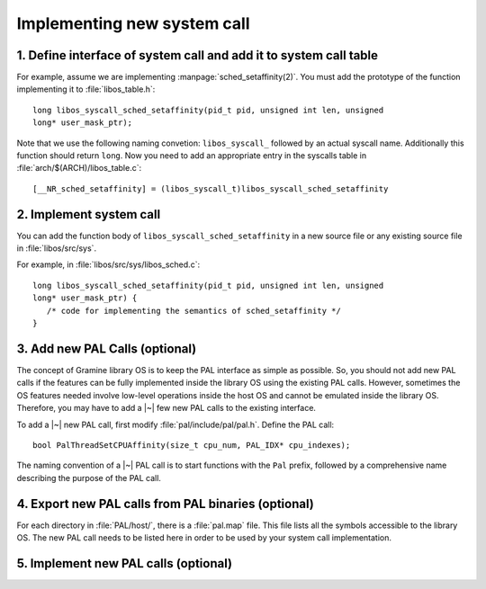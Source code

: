 Implementing new system call
============================

.. highlight:: c

1. Define interface of system call and add it to system call table
------------------------------------------------------------------

For example, assume we are implementing :manpage:`sched_setaffinity(2)`. You
must add the prototype of the function implementing it to
:file:`libos_table.h`::

   long libos_syscall_sched_setaffinity(pid_t pid, unsigned int len, unsigned
   long* user_mask_ptr);

Note that we use the following naming convetion: ``libos_syscall_`` followed by
an actual syscall name. Additionally this function should return ``long``.
Now you need to add an appropriate entry in the syscalls table in
:file:`arch/$(ARCH)/libos_table.c`::

    [__NR_sched_setaffinity] = (libos_syscall_t)libos_syscall_sched_setaffinity

2. Implement system call
------------------------

You can add the function body of ``libos_syscall_sched_setaffinity`` in a new
source file or any existing source file in :file:`libos/src/sys`.

For example, in :file:`libos/src/sys/libos_sched.c`::

   long libos_syscall_sched_setaffinity(pid_t pid, unsigned int len, unsigned
   long* user_mask_ptr) {
      /* code for implementing the semantics of sched_setaffinity */
   }

3. Add new PAL Calls (optional)
-------------------------------

The concept of Gramine library OS is to keep the PAL interface as simple as
possible. So, you should not add new PAL calls if the features can be fully
implemented inside the library OS using the existing PAL calls. However,
sometimes the OS features needed involve low-level operations inside the host OS
and cannot be emulated inside the library OS. Therefore, you may have to add
a |~| few new PAL calls to the existing interface.

To add a |~| new PAL call, first modify :file:`pal/include/pal/pal.h`. Define
the PAL call::

   bool PalThreadSetCPUAffinity(size_t cpu_num, PAL_IDX* cpu_indexes);

The naming convention of a |~| PAL call is to start functions with the ``Pal``
prefix, followed by a comprehensive name describing the purpose of the PAL
call.

4. Export new PAL calls from PAL binaries (optional)
----------------------------------------------------

For each directory in :file:`PAL/host/`, there is a :file:`pal.map` file. This
file lists all the symbols accessible to the library OS. The new PAL call needs
to be listed here in order to be used by your system call implementation.

5. Implement new PAL calls (optional)
-------------------------------------

.. todo::

   (Not finished...)
